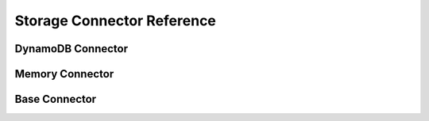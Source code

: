 Storage Connector Reference
=============================

DynamoDB Connector
-------------------

.. automodule :: cloudwanderer.storage_connectors.dynamodb

.. autoclass :: cloudwanderer.storage_connectors.DynamoDbConnector
    :members:

Memory Connector
-----------------

.. autoclass :: cloudwanderer.storage_connectors.memory.MemoryStorageConnector
    :members:

Base Connector
-----------------

.. automodule :: cloudwanderer.storage_connectors.base_connector
    :members:
